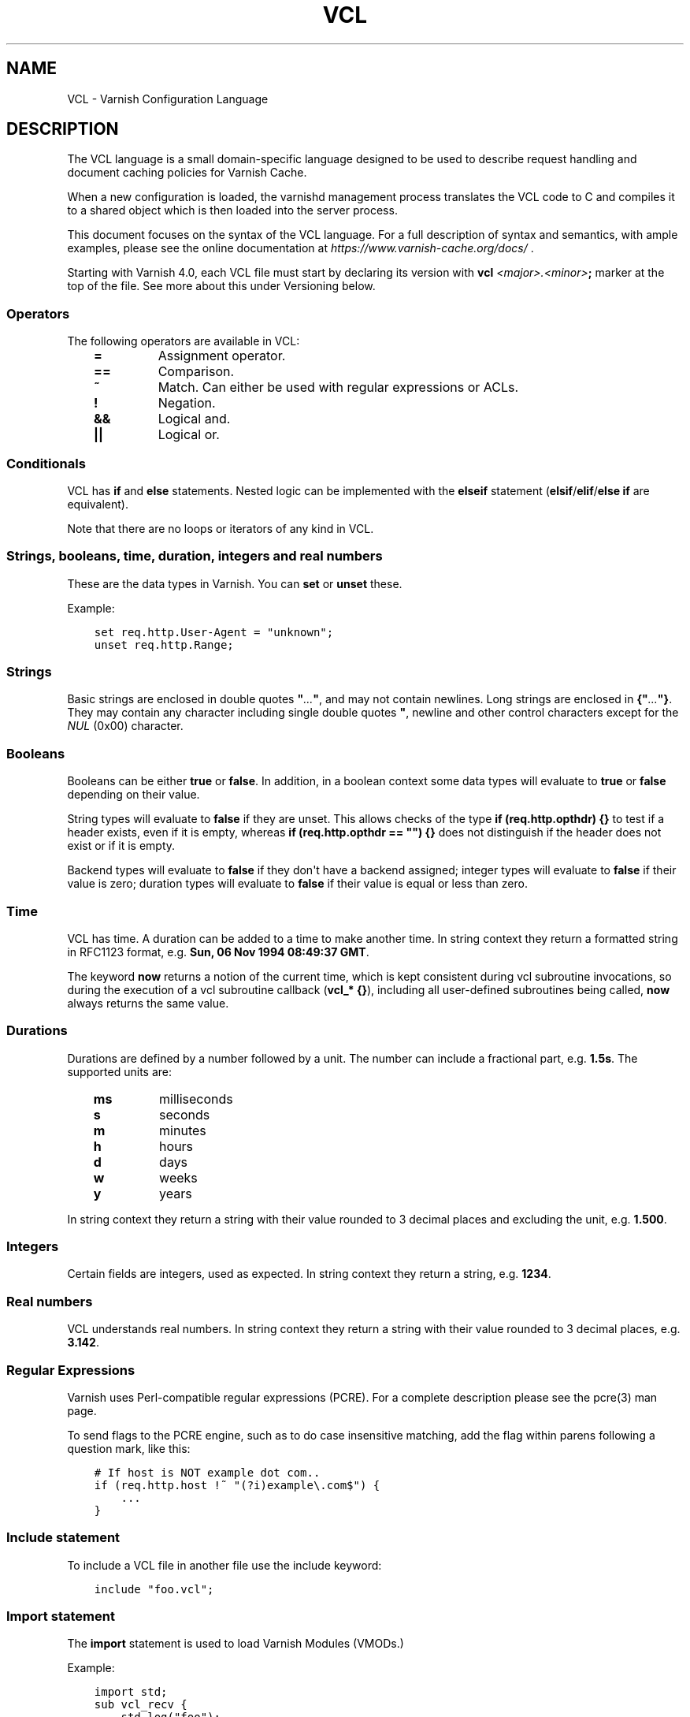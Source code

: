 .\" Man page generated from reStructuredText.
.
.TH VCL 7 "" "" ""
.SH NAME
VCL \- Varnish Configuration Language
.
.nr rst2man-indent-level 0
.
.de1 rstReportMargin
\\$1 \\n[an-margin]
level \\n[rst2man-indent-level]
level margin: \\n[rst2man-indent\\n[rst2man-indent-level]]
-
\\n[rst2man-indent0]
\\n[rst2man-indent1]
\\n[rst2man-indent2]
..
.de1 INDENT
.\" .rstReportMargin pre:
. RS \\$1
. nr rst2man-indent\\n[rst2man-indent-level] \\n[an-margin]
. nr rst2man-indent-level +1
.\" .rstReportMargin post:
..
.de UNINDENT
. RE
.\" indent \\n[an-margin]
.\" old: \\n[rst2man-indent\\n[rst2man-indent-level]]
.nr rst2man-indent-level -1
.\" new: \\n[rst2man-indent\\n[rst2man-indent-level]]
.in \\n[rst2man-indent\\n[rst2man-indent-level]]u
..
.SH DESCRIPTION
.sp
The VCL language is a small domain\-specific language designed to be
used to describe request handling and document caching policies for
Varnish Cache.
.sp
When a new configuration is loaded, the varnishd management process
translates the VCL code to C and compiles it to a shared object which
is then loaded into the server process.
.sp
This document focuses on the syntax of the VCL language. For a full
description of syntax and semantics, with ample examples, please see
the online documentation at \fI\%https://www.varnish\-cache.org/docs/\fP .
.sp
Starting with Varnish 4.0, each VCL file must start by declaring its
version with \fBvcl\fP \fI<major>.<minor>\fP\fB;\fP marker at the top of
the file.  See more about this under Versioning below.
.SS Operators
.sp
The following operators are available in VCL:
.INDENT 0.0
.INDENT 3.5
.INDENT 0.0
.TP
.B \fB=\fP
Assignment operator.
.TP
.B \fB==\fP
Comparison.
.TP
.B \fB~\fP
Match. Can either be used with regular expressions or ACLs.
.TP
.B \fB!\fP
Negation.
.TP
.B \fB&&\fP
Logical and.
.TP
.B \fB||\fP
Logical or.
.UNINDENT
.UNINDENT
.UNINDENT
.SS Conditionals
.sp
VCL has \fBif\fP and \fBelse\fP statements. Nested logic can be
implemented with the \fBelseif\fP statement (\fBelsif\fP/\fBelif\fP/\fBelse if\fP are equivalent).
.sp
Note that there are no loops or iterators of any kind in VCL.
.SS Strings, booleans, time, duration, integers and real numbers
.sp
These are the data types in Varnish. You can \fBset\fP or \fBunset\fP these.
.sp
Example:
.INDENT 0.0
.INDENT 3.5
.sp
.nf
.ft C
set req.http.User\-Agent = "unknown";
unset req.http.Range;
.ft P
.fi
.UNINDENT
.UNINDENT
.SS Strings
.sp
Basic strings are enclosed in double quotes \fB"\fP\fI\&...\fP\fB"\fP, and
may not contain newlines. Long strings are enclosed in
\fB{"\fP\fI\&...\fP\fB"}\fP\&. They may contain any character including single
double quotes \fB"\fP, newline and other control characters except for the
\fINUL\fP (0x00) character.
.SS Booleans
.sp
Booleans can be either \fBtrue\fP or \fBfalse\fP\&.  In addition, in a boolean
context some data types will evaluate to \fBtrue\fP or \fBfalse\fP depending on
their value.
.sp
String types will evaluate to \fBfalse\fP if they are unset.  This allows
checks of the type \fBif (req.http.opthdr) {}\fP to test if a header
exists, even if it is empty, whereas \fBif (req.http.opthdr == "") {}\fP
does not distinguish if the header does not exist or if it is empty.
.sp
Backend types
will evaluate to \fBfalse\fP if they don\(aqt have a backend assigned; integer
types will evaluate to \fBfalse\fP if their value is zero; duration types
will evaluate to \fBfalse\fP if their value is equal or less than zero.
.SS Time
.sp
VCL has time. A duration can be added to a time to make another time.
In string context they return a formatted string in RFC1123 format,
e.g. \fBSun, 06 Nov 1994 08:49:37 GMT\fP\&.
.sp
The keyword \fBnow\fP returns a notion of the current time, which is
kept consistent during vcl subroutine invocations, so during the
execution of a vcl subroutine callback (\fBvcl_* {}\fP), including all
user\-defined subroutines being called, \fBnow\fP always returns the
same value.
.SS Durations
.sp
Durations are defined by a number followed by a unit. The number can
include a fractional part, e.g. \fB1.5s\fP\&. The supported units are:
.INDENT 0.0
.INDENT 3.5
.INDENT 0.0
.TP
.B \fBms\fP
milliseconds
.TP
.B \fBs\fP
seconds
.TP
.B \fBm\fP
minutes
.TP
.B \fBh\fP
hours
.TP
.B \fBd\fP
days
.TP
.B \fBw\fP
weeks
.TP
.B \fBy\fP
years
.UNINDENT
.UNINDENT
.UNINDENT
.sp
In string context they return a string with their value rounded to
3 decimal places and excluding the unit, e.g.  \fB1.500\fP\&.
.SS Integers
.sp
Certain fields are integers, used as expected. In string context they
return a string, e.g. \fB1234\fP\&.
.SS Real numbers
.sp
VCL understands real numbers. In string context they return a string
with their value rounded to 3 decimal places, e.g. \fB3.142\fP\&.
.SS Regular Expressions
.sp
Varnish uses Perl\-compatible regular expressions (PCRE). For a
complete description please see the pcre(3) man page.
.sp
To send flags to the PCRE engine, such as to do case insensitive matching, add
the flag within parens following a question mark, like this:
.INDENT 0.0
.INDENT 3.5
.sp
.nf
.ft C
# If host is NOT example dot com..
if (req.http.host !~ "(?i)example\e.com$") {
    ...
}
.ft P
.fi
.UNINDENT
.UNINDENT
.SS Include statement
.sp
To include a VCL file in another file use the include keyword:
.INDENT 0.0
.INDENT 3.5
.sp
.nf
.ft C
include "foo.vcl";
.ft P
.fi
.UNINDENT
.UNINDENT
.SS Import statement
.sp
The \fBimport\fP statement is used to load Varnish Modules (VMODs.)
.sp
Example:
.INDENT 0.0
.INDENT 3.5
.sp
.nf
.ft C
import std;
sub vcl_recv {
    std.log("foo");
}
.ft P
.fi
.UNINDENT
.UNINDENT
.SS Comments
.sp
Single lines of VCL can be commented out using \fB//\fP or
\fB#\fP\&. Multi\-line blocks can be commented out with
\fB/*\fP\fIblock\fP\fB*/\fP\&.
.sp
Example:
.INDENT 0.0
.INDENT 3.5
.sp
.nf
.ft C
sub vcl_recv {
    // Single line of out\-commented VCL.
    # Another way of commenting out a single line.
    /*
        Multi\-line block of commented\-out VCL.
    */
}
.ft P
.fi
.UNINDENT
.UNINDENT
.SS Backend definition
.sp
A backend declaration creates and initialises a named backend object. A
declaration start with the keyword \fBbackend\fP followed by the name of the
backend. The actual declaration is in curly brackets, in a key/value fashion.:
.INDENT 0.0
.INDENT 3.5
.sp
.nf
.ft C
backend name {
    .attribute = "value";
}
.ft P
.fi
.UNINDENT
.UNINDENT
.sp
One of the attributes \fB\&.host\fP or \fB\&.path\fP is mandatory (but not
both). The attributes will inherit their defaults from the global
parameters. The following attributes are available:
.INDENT 0.0
.INDENT 3.5
.INDENT 0.0
.TP
.B \fB\&.host\fP
The host to be used. IP address or a hostname that resolves to a
single IP address. This attribute is mandatory, unless \fB\&.path\fP
is declared.
.UNINDENT
.sp
\fB\&.path\fP     (\fBVCL >= 4.1\fP)
.INDENT 0.0
.INDENT 3.5
The absolute path of a Unix domain socket at which a backend is
listening. If the file at that path does not exist or is not
accessible to Varnish at VCL load time, then the VCL compiler
issues a warning, but does not fail. This makes it possible to
start the UDS\-listening peer, or set the socket file\(aqs
permissions, after starting Varnish or loading VCL with a UDS
backend.  But the socket file must exist and have necessary
permissions before the first connection is attempted, otherwise
fetches will fail. If the file does exist and is accessible, then
it must be a socket; otherwise the VCL load fails. One of
\fB\&.path\fP or \fB\&.host\fP must be declared (but not both). \fB\&.path\fP
may only be used in VCL since version 4.1.
.UNINDENT
.UNINDENT
.INDENT 0.0
.TP
.B \fB\&.port\fP
The port on the backend that Varnish should connect to. Ignored if
a Unix domain socket is declared in \fB\&.path\fP\&.
.TP
.B \fB\&.host_header\fP
A host header to add to probes and regular backend requests if they have no
such header.
.TP
.B \fB\&.connect_timeout\fP
Timeout for connections.
.sp
Default: \fBconnect_timeout\fP parameter, see \fIvarnishd(1)\fP
.TP
.B \fB\&.first_byte_timeout\fP
Timeout for first byte.
.sp
Default: \fBfirst_byte_timeout\fP parameter, see \fIvarnishd(1)\fP
.TP
.B \fB\&.between_bytes_timeout\fP
Timeout between bytes.
.sp
Default: \fBbetween_bytes_timeout\fP parameter, see \fIvarnishd(1)\fP
.TP
.B \fB\&.probe\fP
Attach a probe to the backend. See \fI\%Probes\fP
.TP
.B \fB\&.proxy_header\fP
The PROXY protocol version Varnish should use when connecting to
this backend. Allowed values are \fB1\fP and \fB2\fP\&.
.sp
\fINotice\fP this setting will lead to backend connections being used
for a single request only (subject to future improvements). Thus,
extra care should be taken to avoid running into failing backend
connections with EADDRNOTAVAIL due to no local ports being
available. Possible options are:
.INDENT 7.0
.IP \(bu 2
Use additional backend connections to extra IP addresses or TCP
ports
.IP \(bu 2
Increase the number of available ports (Linux sysctl
\fBnet.ipv4.ip_local_port_range\fP)
.IP \(bu 2
Reuse backend connection ports early (Linux sysctl
\fBnet.ipv4.tcp_tw_reuse\fP)
.UNINDENT
.TP
.B \fB\&.max_connections\fP
Maximum number of open connections towards this backend. If
Varnish reaches the maximum Varnish it will start failing
connections.
.UNINDENT
.UNINDENT
.UNINDENT
.sp
Backends can be used with \fIdirectors\fP\&. Please see the
\fIvmod_directors(3)\fP man page for more information.
.SS Probes
.sp
Probes will query the backend for status on a regular basis and mark
the backend as down it they fail. A probe is defined as this:
.INDENT 0.0
.INDENT 3.5
.sp
.nf
.ft C
probe name {
    .attribute = "value";
}
.ft P
.fi
.UNINDENT
.UNINDENT
.sp
The probe named \fBdefault\fP is special and will be used for all backends
which do not explicitly reference a probe.
.sp
There are no mandatory options. These are the options you can set:
.INDENT 0.0
.INDENT 3.5
.INDENT 0.0
.TP
.B \fB\&.url\fP
The URL to query. Defaults to \fB/\fP\&.
Mutually exclusive with \fB\&.request\fP
.TP
.B \fB\&.request\fP
Specify a full HTTP request using multiple strings. \fB\&.request\fP will
have \fB\er\en\fP automatically inserted after every string.
Mutually exclusive with \fB\&.url\fP\&.
.sp
\fINote\fP that probes require the backend to complete sending the
response and close the connection within the specified timeout, so
\fB\&.request\fP will, for \fBHTTP/1.1\fP, most likely need to contain a
\fB"Connection: close"\fP string.
.TP
.B \fB\&.expected_response\fP
The expected HTTP response code. Defaults to \fB200\fP\&.
.TP
.B \fB\&.timeout\fP
The timeout for the probe. Default is \fB2s\fP\&.
.TP
.B \fB\&.interval\fP
How often the probe is run. Default is \fB5s\fP\&.
.TP
.B \fB\&.initial\fP
How many of the polls in \fB\&.window\fP are considered good when Varnish
starts. Defaults to the value of \fB\&.threshold\fP \- 1. In this case, the
backend starts as sick and requires one single poll to be
considered healthy.
.TP
.B \fB\&.window\fP
How many of the latest polls we examine to determine backend health.
Defaults to \fB8\fP\&.
.TP
.B \fB\&.threshold\fP
How many of the polls in \fB\&.window\fP must have succeeded to
consider the backend to be healthy.
Defaults to \fB3\fP\&.
.UNINDENT
.UNINDENT
.UNINDENT
.SS Access Control List (ACL)
.sp
An Access Control List (ACL) declaration creates and initialises a named access
control list which can later be used to match client addresses:
.INDENT 0.0
.INDENT 3.5
.sp
.nf
.ft C
acl localnetwork {
    "localhost";    # myself
    "192.0.2.0"/24; # and everyone on the local network
    ! "192.0.2.23"; # except for the dial\-in router
}
.ft P
.fi
.UNINDENT
.UNINDENT
.sp
If an ACL entry specifies a host name which Varnish is unable to
resolve, it will match any address it is compared to. Consequently,
if it is preceded by a negation mark, it will reject any address it is
compared to, which may not be what you intended. If the entry is
enclosed in parentheses, however, it will simply be ignored.
.sp
To match an IP address against an ACL, simply use the match operator:
.INDENT 0.0
.INDENT 3.5
.sp
.nf
.ft C
if (client.ip ~ localnetwork) {
    return (pipe);
}
.ft P
.fi
.UNINDENT
.UNINDENT
.SS VCL objects
.sp
A VCL object can be instantiated with the \fBnew\fP keyword:
.INDENT 0.0
.INDENT 3.5
.sp
.nf
.ft C
sub vcl_init {
    new b = directors.round_robin()
    b.add_backend(node1);
}
.ft P
.fi
.UNINDENT
.UNINDENT
.sp
This is only available in \fBvcl_init\fP\&.
.SS Subroutines
.sp
A subroutine is used to group code for legibility or reusability:
.INDENT 0.0
.INDENT 3.5
.sp
.nf
.ft C
sub pipe_if_local {
    if (client.ip ~ localnetwork) {
        return (pipe);
    }
}
.ft P
.fi
.UNINDENT
.UNINDENT
.sp
Subroutines in VCL do not take arguments, nor do they return
values. The built in subroutines all have names beginning with \fBvcl_\fP,
which is reserved.
.sp
To call a subroutine, use the \fBcall\fP keyword followed by the
subroutine\(aqs name:
.INDENT 0.0
.INDENT 3.5
.sp
.nf
.ft C
sub vcl_recv {
    call pipe_if_local;
}
.ft P
.fi
.UNINDENT
.UNINDENT
.SS Return statements
.sp
The ongoing \fBvcl_*\fP subroutine execution ends when a
\fBreturn(\fP\fI<action>\fP\fB)\fP statement is made.
.sp
The \fI<action>\fP specifies how execution should proceed. The context
defines which actions are available.
.SS Multiple subroutines
.sp
If multiple subroutines with the name of one of the built\-in ones are defined,
they are concatenated in the order in which they appear in the source.
.sp
The built\-in VCL distributed with Varnish will be implicitly concatenated
when the VCL is compiled.
.SS VCL Variables
.sp
Variables provide read, write and delete access to almost all aspects
of the work at hand.
.sp
Reading a variable is done simply by using its name in VCL:
.INDENT 0.0
.INDENT 3.5
.sp
.nf
.ft C
if (client.ip ~ bad_guys) {
    return (synth(400));
}
.ft P
.fi
.UNINDENT
.UNINDENT
.sp
Writing a variable, where this is possible, is done with a \fIset\fP
statement:
.INDENT 0.0
.INDENT 3.5
.sp
.nf
.ft C
set resp.http.never = "Let You Down";
.ft P
.fi
.UNINDENT
.UNINDENT
.sp
Similarly, deleting a variable, for the few variables where this is
possible, is done with a \fIunset\fP statement:
.INDENT 0.0
.INDENT 3.5
.sp
.nf
.ft C
unset req.http.cookie;
.ft P
.fi
.UNINDENT
.UNINDENT
.sp
Which operations are possible on each variable is described below,
often with the shorthand "backend" which covers the \fIvcl_backend_*\fP
methods and "client" which covers the rest, except \fIvcl_init\fP and
\fIvcl_fini\fP\&.
.sp
When setting a variable, the right hand side of the equal sign
must have the variables type, you cannot assign a STRING to
a variable of type NUMBER, even if the string is \fI"42"\fP\&.
(Explicit conversion functions can be found in
\fIvmod_std(3)\fP).
.SS local, server, remote and client
.sp
These variables describe the network connection between the
client and varnishd.
.sp
Without PROXY protocol:
.INDENT 0.0
.INDENT 3.5
.sp
.nf
.ft C
     client    server
     remote    local
       v          v
CLIENT \-\-\-\-\-\-\-\-\-\-\-\- VARNISHD
.ft P
.fi
.UNINDENT
.UNINDENT
.sp
With PROXY protocol:
.INDENT 0.0
.INDENT 3.5
.sp
.nf
.ft C
     client    server   remote     local
       v          v       v          v
CLIENT \-\-\-\-\-\-\-\-\-\-\-\- PROXY \-\-\-\-\-\-\-\-\-\-\-\- VARNISHD
.ft P
.fi
.UNINDENT
.UNINDENT
.sp
local.ip
.INDENT 0.0
.INDENT 3.5
Type: IP
.sp
Readable from: client, backend
.sp
The IP address (and port number) of the local end of the
TCP connection, for instance \fI192.168.1.1:81\fP
.sp
If the connection is a UNIX domain socket, the value
will be \fI0.0.0.0:0\fP
.UNINDENT
.UNINDENT
.sp
local.endpoint  \fBVCL >= 4.1\fP
.INDENT 0.0
.INDENT 3.5
Type: STRING
.sp
Readable from: client, backend
.sp
The address of the \(aq\-a\(aq socket the session was accepted on.
.sp
If the argument was \fI\-a foo=:81\fP this would be ":81"
.UNINDENT
.UNINDENT
.sp
local.socket    \fBVCL >= 4.1\fP
.INDENT 0.0
.INDENT 3.5
Type: STRING
.sp
Readable from: client, backend
.sp
The name of the \(aq\-a\(aq socket the session was accepted on.
.sp
If the argument was \fI\-a foo=:81\fP this would be "foo".
.sp
Note that all \(aq\-a\(aq gets a default name on the form \fIa%d\fP
if no name is provided.
.UNINDENT
.UNINDENT
.sp
remote.ip
.INDENT 0.0
.INDENT 3.5
Type: IP
.sp
Readable from: client, backend
.sp
The IP address of the other end of the TCP connection.
This can either be the clients IP, or the outgoing IP
of a proxy server.
.sp
If the connection is a UNIX domain socket, the value
will be \fI0.0.0.0:0\fP
.UNINDENT
.UNINDENT
.sp
client.ip
.INDENT 0.0
.INDENT 3.5
Type: IP
.sp
Readable from: client, backend
.sp
The client\(aqs IP address, either the same as \fIlocal.ip\fP
or what the PROXY protocol told us.
.UNINDENT
.UNINDENT
.sp
client.identity
.INDENT 0.0
.INDENT 3.5
Type: STRING
.sp
Readable from: client
.sp
Writable from: client
.sp
Identification of the client, used to load balance
in the client director.  Defaults to \fIclient.ip\fP
.sp
This variable can be overwritten with more precise
information, for instance extracted from a \fICookie:\fP
header.
.UNINDENT
.UNINDENT
.sp
server.ip
.INDENT 0.0
.INDENT 3.5
Type: IP
.sp
Readable from: client, backend
.sp
The IP address of the socket on which the client
connection was received, either the same as \fIserver.ip\fP
or what the PROXY protocol told us.
.UNINDENT
.UNINDENT
.sp
server.hostname
.INDENT 0.0
.INDENT 3.5
Type: STRING
.sp
Readable from: all
.sp
The host name of the server, as returned by the
\fIgethostname(3)\fP system function.
.UNINDENT
.UNINDENT
.sp
server.identity
.INDENT 0.0
.INDENT 3.5
Type: STRING
.sp
Readable from: all
.sp
The identity of the server, as set by the \fI\-i\fP parameter.
.sp
If an \fI\-i\fP parameter is not passed to varnishd, the return
value from \fIgethostname(3)\fP system function will be used.
.UNINDENT
.UNINDENT
.SS req and req_top
.sp
These variables describe the present request, and when ESI:include
requests are being processed, req_top points to the request received
from the client.
.sp
req
.INDENT 0.0
.INDENT 3.5
Type: HTTP
.sp
Readable from: client
.sp
The entire request HTTP data structure.
Mostly useful for passing to VMODs.
.UNINDENT
.UNINDENT
.sp
req.method
.INDENT 0.0
.INDENT 3.5
Type: STRING
.sp
Readable from: client
.sp
Writable from: client
.sp
The request method (e.g. "GET", "HEAD", ...)
.UNINDENT
.UNINDENT
.sp
req.hash
.INDENT 0.0
.INDENT 3.5
Type: BLOB
.sp
Readable from: vcl_hit, vcl_miss, vcl_pass, vcl_purge, vcl_deliver
.sp
The hash key of this request.
Mostly useful for passing to VMODs, but can also be useful
for debugging hit/miss status.
.UNINDENT
.UNINDENT
.sp
req.url
.INDENT 0.0
.INDENT 3.5
Type: STRING
.sp
Readable from: client
.sp
Writable from: client
.sp
The requested URL, for instance "/robots.txt".
.UNINDENT
.UNINDENT
.sp
req.proto       \fBVCL <= 4.0\fP
.INDENT 0.0
.INDENT 3.5
Type: STRING
.sp
Readable from: client
.sp
Writable from: client
.sp
The HTTP protocol version used by the client, usually "HTTP/1.1"
or "HTTP/2.0".
.UNINDENT
.UNINDENT
.sp
req.proto       \fBVCL >= 4.1\fP
.INDENT 0.0
.INDENT 3.5
Type: STRING
.sp
Readable from: client
.sp
The HTTP protocol version used by the client, usually "HTTP/1.1"
or "HTTP/2.0".
.UNINDENT
.UNINDENT
.sp
req.http.*
.INDENT 0.0
.INDENT 3.5
Type: HEADER
.sp
Readable from: client
.sp
Writable from: client
.sp
Unsetable from: client
.sp
The headers of request, things like \fIreq.http.date\fP\&.
.sp
The RFCs allow multiple headers with the same name, and both
\fIset\fP and \fIunset\fP will remove \fIall\fP headers with the name given.
.UNINDENT
.UNINDENT
.sp
req.restarts
.INDENT 0.0
.INDENT 3.5
Type: INT
.sp
Readable from: client
.sp
A count of how many times this request has been restarted.
.UNINDENT
.UNINDENT
.sp
req.storage
.INDENT 0.0
.INDENT 3.5
Type: STEVEDORE
.sp
Readable from: client
.sp
Writable from: client
.sp
The storage backend to use to save this request body.
.UNINDENT
.UNINDENT
.sp
req.esi_level
.INDENT 0.0
.INDENT 3.5
Type: INT
.sp
Readable from: client
.sp
A count of how many levels of ESI requests we\(aqre currently at.
.UNINDENT
.UNINDENT
.sp
req.ttl
.INDENT 0.0
.INDENT 3.5
Type: DURATION
.sp
Readable from: client
.sp
Writable from: client
.sp
Upper limit on the object age for cache lookups to return hit.
.UNINDENT
.UNINDENT
.sp
req.grace
.INDENT 0.0
.INDENT 3.5
Type: DURATION
.sp
Readable from: client
.sp
Writable from: client
.sp
Upper limit on the object grace.
.sp
During lookup the minimum of req.grace and the object\(aqs stored
grace value will be used as the object\(aqs grace.
.UNINDENT
.UNINDENT
.sp
req.xid
.INDENT 0.0
.INDENT 3.5
Type: STRING
.sp
Readable from: client
.sp
Unique ID of this request.
.UNINDENT
.UNINDENT
.sp
req.esi \fBVCL <= 4.0\fP
.INDENT 0.0
.INDENT 3.5
Type: BOOL
.sp
Readable from: client
.sp
Writable from: client
.sp
Set to \fIfalse\fP to disable ESI processing
regardless of any value in beresp.do_esi. Defaults
to \fItrue\fP\&. This variable is replaced by \fIresp.do_esi\fP
in VCL 4.1.
.UNINDENT
.UNINDENT
.sp
req.can_gzip
.INDENT 0.0
.INDENT 3.5
Type: BOOL
.sp
Readable from: client
.sp
True if the client provided \fIgzip\fP or \fIx\-gzip\fP in the
\fIAccept\-Encoding\fP header.
.UNINDENT
.UNINDENT
.sp
req.backend_hint
.INDENT 0.0
.INDENT 3.5
Type: BACKEND
.sp
Readable from: client
.sp
Writable from: client
.sp
Set bereq.backend to this if we attempt to fetch.
When set to a director, reading this variable returns
an actual backend if the director has resolved immediately,
or the director otherwise.
When used in string context, returns the name of the director
or backend, respectively.
.UNINDENT
.UNINDENT
.sp
req.hash_ignore_busy
.INDENT 0.0
.INDENT 3.5
Type: BOOL
.sp
Readable from: client
.sp
Writable from: client
.sp
Default: \fIfalse\fP
.sp
Ignore any busy object during cache lookup.
.sp
You only want to do this when you have two server looking
up content sideways from each other to avoid deadlocks.
.UNINDENT
.UNINDENT
.sp
req.hash_always_miss
.INDENT 0.0
.INDENT 3.5
Type: BOOL
.sp
Readable from: client
.sp
Writable from: client
.sp
Default: \fIfalse\fP
.sp
Force a cache miss for this request, even if perfectly
good matching objects are in the cache.
.sp
This is useful to force\-update the cache without invalidating
existing entries in case the fetch fails.
.UNINDENT
.UNINDENT
.sp
req.is_hitmiss
.INDENT 0.0
.INDENT 3.5
Type: BOOL
.sp
Readable from: client
.sp
If this request resulted in a hitmiss
.UNINDENT
.UNINDENT
.sp
req.is_hitpass
.INDENT 0.0
.INDENT 3.5
Type: BOOL
.sp
Readable from: client
.sp
If this request resulted in a hitpass
.UNINDENT
.UNINDENT
.sp
req_top.method
.INDENT 0.0
.INDENT 3.5
Type: STRING
.sp
Readable from: client
.sp
The request method of the top\-level request in a tree
of ESI requests. (e.g. "GET", "HEAD").
Identical to req.method in non\-ESI requests.
.UNINDENT
.UNINDENT
.sp
req_top.url
.INDENT 0.0
.INDENT 3.5
Type: STRING
.sp
Readable from: client
.sp
The requested URL of the top\-level request in a tree
of ESI requests.
Identical to req.url in non\-ESI requests.
.UNINDENT
.UNINDENT
.sp
req_top.http.*
.INDENT 0.0
.INDENT 3.5
Type: HEADER
.sp
Readable from: client
.sp
HTTP headers of the top\-level request in a tree of ESI requests.
Identical to req.http. in non\-ESI requests.
.UNINDENT
.UNINDENT
.sp
req_top.proto
.INDENT 0.0
.INDENT 3.5
Type: STRING
.sp
Readable from: client
.sp
HTTP protocol version of the top\-level request in a tree of
ESI requests.
Identical to req.proto in non\-ESI requests.
.UNINDENT
.UNINDENT
.SS bereq
.sp
This is the request we send to the backend, it is built from the
clients \fIreq.*\fP fields by filtering out "per\-hop" fields which
should not be passed along (\fIConnection:\fP, \fIRange:\fP and similar).
.sp
Slightly more fields are allowed through for \fIpass\fP fetches
than for \fImiss\fP fetches, for instance \fIRange\fP\&.
.sp
bereq
.INDENT 0.0
.INDENT 3.5
Type: HTTP
.sp
Readable from: backend
.sp
The entire backend request HTTP data structure.
Mostly useful as argument to VMODs.
.UNINDENT
.UNINDENT
.sp
bereq.xid
.INDENT 0.0
.INDENT 3.5
Type: STRING
.sp
Readable from: backend
.sp
Unique ID of this request.
.UNINDENT
.UNINDENT
.sp
bereq.retries
.INDENT 0.0
.INDENT 3.5
Type: INT
.sp
Readable from: backend
.sp
A count of how many times this request has been retried.
.UNINDENT
.UNINDENT
.sp
bereq.backend
.INDENT 0.0
.INDENT 3.5
Type: BACKEND
.sp
Readable from: vcl_pipe, backend
.sp
Writable from: vcl_pipe, backend
.sp
This is the backend or director we attempt to fetch from.
When set to a director, reading this variable returns
an actual backend if the director has resolved immediately,
or the director otherwise.
When used in string context, returns the name of the director
or backend, respectively.
.UNINDENT
.UNINDENT
.sp
bereq.body
.INDENT 0.0
.INDENT 3.5
Type: BODY
.sp
Unsetable from: vcl_backend_fetch
.sp
The request body.
.sp
Unset will also remove \fIbereq.http.Content\-Length\fP\&.
.UNINDENT
.UNINDENT
.sp
bereq.hash
.INDENT 0.0
.INDENT 3.5
Type: BLOB
.sp
Readable from: vcl_pipe, backend
.sp
The hash key of this request, a copy of \fIreq.hash\fP\&.
.UNINDENT
.UNINDENT
.sp
bereq.method
.INDENT 0.0
.INDENT 3.5
Type: STRING
.sp
Readable from: vcl_pipe, backend
.sp
Writable from: vcl_pipe, backend
.sp
The request type (e.g. "GET", "HEAD").
.sp
Regular (non\-pipe, non\-pass) fetches are always "GET"
.UNINDENT
.UNINDENT
.sp
bereq.url
.INDENT 0.0
.INDENT 3.5
Type: STRING
.sp
Readable from: vcl_pipe, backend
.sp
Writable from: vcl_pipe, backend
.sp
The requested URL, copied from \fIreq.url\fP
.UNINDENT
.UNINDENT
.sp
bereq.proto     \fBVCL <= 4.0\fP
.INDENT 0.0
.INDENT 3.5
Type: STRING
.sp
Readable from: vcl_pipe, backend
.sp
Writable from: vcl_pipe, backend
.sp
The HTTP protocol version, "HTTP/1.1" unless a pass or pipe
request has "HTTP/1.0" in \fIreq.proto\fP
.UNINDENT
.UNINDENT
.sp
bereq.proto     \fBVCL >= 4.1\fP
.INDENT 0.0
.INDENT 3.5
Type: STRING
.sp
Readable from: vcl_pipe, backend
.sp
The HTTP protocol version, "HTTP/1.1" unless a pass or pipe
request has "HTTP/1.0" in \fIreq.proto\fP
.UNINDENT
.UNINDENT
.sp
bereq.http.*
.INDENT 0.0
.INDENT 3.5
Type: HEADER
.sp
Readable from: vcl_pipe, backend
.sp
Writable from: vcl_pipe, backend
.sp
Unsetable from: vcl_pipe, backend
.sp
The headers to be sent to the backend.
.UNINDENT
.UNINDENT
.sp
bereq.uncacheable
.INDENT 0.0
.INDENT 3.5
Type: BOOL
.sp
Readable from: backend
.sp
Indicates whether this request is uncacheable due to a
\fIpass\fP in the client side or a hit on an hit\-for\-pass object.
.UNINDENT
.UNINDENT
.sp
bereq.connect_timeout
.INDENT 0.0
.INDENT 3.5
Type: DURATION
.sp
Readable from: vcl_pipe, backend
.sp
Writable from: vcl_pipe, backend
.sp
Default: \fB\&.connect_timeout\fP attribute from the
\fIbackend_definition\fP, which defaults to the
\fBconnect_timeout\fP parameter, see \fIvarnishd(1)\fP
.sp
The time in seconds to wait for a backend connection to be
established.
.UNINDENT
.UNINDENT
.sp
bereq.first_byte_timeout
.INDENT 0.0
.INDENT 3.5
Type: DURATION
.sp
Readable from: backend
.sp
Writable from: backend
.sp
Default: \fB\&.first_byte_timeout\fP attribute from the
\fIbackend_definition\fP, which defaults to the
\fBfirst_byte_timeout\fP parameter, see \fIvarnishd(1)\fP
.sp
The time in seconds to wait getting the first byte back
from the backend.  Not available in pipe mode.
.UNINDENT
.UNINDENT
.sp
bereq.between_bytes_timeout
.INDENT 0.0
.INDENT 3.5
Type: DURATION
.sp
Readable from: backend
.sp
Writable from: backend
.sp
Default: \fB\&.between_bytes_timeout\fP attribute from the
\fIbackend_definition\fP, which defaults to the
\fBbetween_bytes_timeout\fP parameter, see \fIvarnishd(1)\fP
.sp
The time in seconds to wait between each received byte from the
backend.  Not available in pipe mode.
.UNINDENT
.UNINDENT
.sp
bereq.is_bgfetch
.INDENT 0.0
.INDENT 3.5
Type: BOOL
.sp
Readable from: backend
.sp
True for fetches where the client got a hit on an object in
grace, and this fetch was kicked of in the background to get
a fresh copy.
.UNINDENT
.UNINDENT
.SS beresp
.sp
The response received from the backend, one cache misses, the
store object is built from \fIberesp\fP\&.
.sp
beresp
.INDENT 0.0
.INDENT 3.5
Type: HTTP
.sp
Readable from: vcl_backend_response, vcl_backend_error
.sp
The entire backend response HTTP data structure, useful as
argument to VMOD functions.
.UNINDENT
.UNINDENT
.sp
beresp.body
.INDENT 0.0
.INDENT 3.5
Type: BODY
.sp
Writable from: vcl_backend_error
.sp
For producing a synthetic body.
.UNINDENT
.UNINDENT
.sp
beresp.proto    \fBVCL <= 4.0\fP
.INDENT 0.0
.INDENT 3.5
Type: STRING
.sp
Readable from: vcl_backend_response, vcl_backend_error
.sp
Writable from: vcl_backend_response, vcl_backend_error
.sp
The HTTP protocol version the backend replied with.
.UNINDENT
.UNINDENT
.sp
beresp.proto    \fBVCL >= 4.1\fP
.INDENT 0.0
.INDENT 3.5
Type: STRING
.sp
Readable from: vcl_backend_response, vcl_backend_error
.sp
The HTTP protocol version the backend replied with.
.UNINDENT
.UNINDENT
.sp
beresp.status
.INDENT 0.0
.INDENT 3.5
Type: INT
.sp
Readable from: vcl_backend_response, vcl_backend_error
.sp
Writable from: vcl_backend_response, vcl_backend_error
.sp
The HTTP status code returned by the server.
.sp
Status codes on the form XXYZZ can be set where
XXYZZ is less than 65536 and Y is [1...9].
Only YZZ will be sent back to clients.
.sp
XX can be therefore be used to pass information
around inside VCL, for instance \fIreturn(synth(22404))\fP
from \fIvcl_recv{}\fP to \fIvcl_synth{}\fP
.UNINDENT
.UNINDENT
.sp
beresp.reason
.INDENT 0.0
.INDENT 3.5
Type: STRING
.sp
Readable from: vcl_backend_response, vcl_backend_error
.sp
Writable from: vcl_backend_response, vcl_backend_error
.sp
The HTTP status message returned by the server.
.UNINDENT
.UNINDENT
.sp
beresp.http.*
.INDENT 0.0
.INDENT 3.5
Type: HEADER
.sp
Readable from: vcl_backend_response, vcl_backend_error
.sp
Writable from: vcl_backend_response, vcl_backend_error
.sp
Unsetable from: vcl_backend_response, vcl_backend_error
.sp
The HTTP headers returned from the server.
.UNINDENT
.UNINDENT
.sp
beresp.do_esi
.INDENT 0.0
.INDENT 3.5
Type: BOOL
.sp
Readable from: vcl_backend_response, vcl_backend_error
.sp
Writable from: vcl_backend_response, vcl_backend_error
.sp
Default: false
.sp
Set it to true to parse the object for ESI directives.
Will only be honored if req.esi is true.
.UNINDENT
.UNINDENT
.sp
beresp.do_stream
.INDENT 0.0
.INDENT 3.5
Type: BOOL
.sp
Readable from: vcl_backend_response, vcl_backend_error
.sp
Writable from: vcl_backend_response, vcl_backend_error
.sp
Default: true
.sp
Deliver the object to the client while fetching the whole
object into varnish.
.sp
For uncacheable objects, storage for parts of the body which
have been sent to the client may get freed early, depending
on the storage engine used.
.sp
This variable has no effect if do_esi is true or when the
response body is empty.
.UNINDENT
.UNINDENT
.sp
beresp.do_gzip
.INDENT 0.0
.INDENT 3.5
Type: BOOL
.sp
Readable from: vcl_backend_response, vcl_backend_error
.sp
Writable from: vcl_backend_response, vcl_backend_error
.sp
Default: false
.sp
Set to \fItrue\fP to gzip the object while storing it.
.sp
If \fIhttp_gzip_support\fP is disabled, setting this variable
has no effect.
.UNINDENT
.UNINDENT
.sp
beresp.do_gunzip
.INDENT 0.0
.INDENT 3.5
Type: BOOL
.sp
Readable from: vcl_backend_response, vcl_backend_error
.sp
Writable from: vcl_backend_response, vcl_backend_error
.sp
Default: false
.sp
Set to \fItrue\fP to gunzip the object while storing it in the
cache.
.sp
If \fIhttp_gzip_support\fP is disabled, setting this variable
has no effect.
.UNINDENT
.UNINDENT
.sp
beresp.was_304
.INDENT 0.0
.INDENT 3.5
Type: BOOL
.sp
Readable from: vcl_backend_response, vcl_backend_error
.sp
When \fItrue\fP this indicates that we got a 304 response
to our conditional fetch from the backend and turned
that into \fIberesp.status = 200\fP
.UNINDENT
.UNINDENT
.sp
beresp.uncacheable
.INDENT 0.0
.INDENT 3.5
Type: BOOL
.sp
Readable from: vcl_backend_response, vcl_backend_error
.sp
Writable from: vcl_backend_response, vcl_backend_error
.sp
Inherited from bereq.uncacheable, see there.
.sp
Setting this variable makes the object uncacheable.
.sp
This may may produce a hit\-for\-miss object in the cache.
.sp
Clearing the variable has no effect and will log the warning
"Ignoring attempt to reset beresp.uncacheable".
.UNINDENT
.UNINDENT
.sp
beresp.ttl
.INDENT 0.0
.INDENT 3.5
Type: DURATION
.sp
Readable from: vcl_backend_response, vcl_backend_error
.sp
Writable from: vcl_backend_response, vcl_backend_error
.sp
The object\(aqs remaining time to live, in seconds.
.UNINDENT
.UNINDENT
.sp
beresp.age
.INDENT 0.0
.INDENT 3.5
Type: DURATION
.sp
Readable from: vcl_backend_response, vcl_backend_error
.sp
The age of the object.
.UNINDENT
.UNINDENT
.sp
beresp.grace
.INDENT 0.0
.INDENT 3.5
Type: DURATION
.sp
Readable from: vcl_backend_response, vcl_backend_error
.sp
Writable from: vcl_backend_response, vcl_backend_error
.sp
Set to a period to enable grace.
.UNINDENT
.UNINDENT
.sp
beresp.keep
.INDENT 0.0
.INDENT 3.5
Type: DURATION
.sp
Readable from: vcl_backend_response, vcl_backend_error
.sp
Writable from: vcl_backend_response, vcl_backend_error
.sp
Set to a period to enable conditional backend requests.
.sp
The keep time is cache lifetime in addition to the ttl.
.sp
Objects with ttl expired but with keep time left may be used
to issue conditional (If\-Modified\-Since / If\-None\-Match)
requests to the backend to refresh them.
.UNINDENT
.UNINDENT
.sp
beresp.backend
.INDENT 0.0
.INDENT 3.5
Type: BACKEND
.sp
Readable from: vcl_backend_response, vcl_backend_error
.sp
This is the backend we fetched from.  If bereq.backend
was set to a director, this will be the backend selected
by the director.
When used in string context, returns its name.
.UNINDENT
.UNINDENT
.sp
beresp.backend.name
.INDENT 0.0
.INDENT 3.5
Type: STRING
.sp
Readable from: vcl_backend_response, vcl_backend_error
.sp
Name of the backend this response was fetched from.
Same as beresp.backend.
.UNINDENT
.UNINDENT
.sp
beresp.backend.ip       \fBVCL <= 4.0\fP
.INDENT 0.0
.INDENT 3.5
Type: IP
.sp
Readable from: vcl_backend_response
.sp
IP of the backend this response was fetched from.
.UNINDENT
.UNINDENT
.sp
beresp.storage
.INDENT 0.0
.INDENT 3.5
Type: STEVEDORE
.sp
Readable from: vcl_backend_response, vcl_backend_error
.sp
Writable from: vcl_backend_response, vcl_backend_error
.sp
The storage backend to use to save this object.
.UNINDENT
.UNINDENT
.sp
beresp.storage_hint     \fBVCL <= 4.0\fP
.INDENT 0.0
.INDENT 3.5
Type: STRING
.sp
Readable from: vcl_backend_response, vcl_backend_error
.sp
Writable from: vcl_backend_response, vcl_backend_error
.sp
Deprecated since varnish 5.1 and discontinued since VCL
4.1 (varnish 6.0). Use beresp.storage instead.
.sp
Hint to Varnish that you want to save this object to a
particular storage backend.
.UNINDENT
.UNINDENT
.sp
beresp.filters
.INDENT 0.0
.INDENT 3.5
Type: STRING
.sp
Readable from: vcl_backend_response
.sp
Writable from: vcl_backend_response
.sp
List of Varnish Fetch Processor (VFP) filters the beresp.body
will be pulled through. The order left to right signifies
processing from backend to cache, iow the leftmost filter is
run first on the body as received from the backend after
decoding of any transfer encodings.
.sp
VFP Filters change the body before going into the cache and/or
being handed to the client side, where it may get processed
again by resp.filters.
.sp
The following VFP filters exist in varnish\-cache:
.INDENT 0.0
.IP \(bu 2
\fBgzip\fP: compress a body using gzip
.IP \(bu 2
\fBtestgunzip\fP: Test if a body is valid gzip and refuse it
otherwise
.IP \(bu 2
\fBgunzip\fP: Uncompress gzip content
.IP \(bu 2
\fBesi\fP: ESI\-process plain text content
.IP \(bu 2
\fBesi_gzip\fP: Save gzipped snippets for efficient
ESI\-processing
.sp
This filter enables stitching together ESI from individually
gzipped fragments, saving processing power for
re\-compression on the client side at the expense of some
compression efficiency.
.UNINDENT
.sp
Additional VFP filters are available from VMODs.
.sp
By default, beresp.filters is constructed as follows:
.INDENT 0.0
.IP \(bu 2
\fBgunzip\fP gets added for gzipped content if
\fBberesp.do_gunzip\fP or \fBberesp.do_esi\fP are true.
.IP \(bu 2
\fBesi_gzip\fP gets added if \fBberesp.do_esi\fP is true
together with \fBberesp.do_gzip\fP or content is already
compressed.
.IP \(bu 2
\fBesi\fP gets added if \fBberesp.do_esi\fP is true
.IP \(bu 2
\fBgzip\fP gets added for uncompressed content if
\fBberesp.do_gzip\fP is true
.IP \(bu 2
\fBtestgunzip\fP gets added for compressed content if
\fBberesp.do_gunzip\fP is false.
.UNINDENT
.UNINDENT
.UNINDENT
.SS obj
.sp
This is the object we found in cache.  It cannot be modified.
.sp
obj.proto
.INDENT 0.0
.INDENT 3.5
Type: STRING
.sp
Readable from: vcl_hit
.sp
The HTTP protocol version stored in the object.
.UNINDENT
.UNINDENT
.sp
obj.status
.INDENT 0.0
.INDENT 3.5
Type: INT
.sp
Readable from: vcl_hit
.sp
The HTTP status code stored in the object.
.UNINDENT
.UNINDENT
.sp
obj.reason
.INDENT 0.0
.INDENT 3.5
Type: STRING
.sp
Readable from: vcl_hit
.sp
The HTTP reason phrase stored in the object.
.UNINDENT
.UNINDENT
.sp
obj.hits
.INDENT 0.0
.INDENT 3.5
Type: INT
.sp
Readable from: vcl_hit, vcl_deliver
.sp
The count of cache\-hits on this object.
.sp
In \fIvcl_deliver\fP a value of 0 indicates a cache miss.
.UNINDENT
.UNINDENT
.sp
obj.http.*
.INDENT 0.0
.INDENT 3.5
Type: HEADER
.sp
Readable from: vcl_hit
.sp
The HTTP headers stored in the object.
.UNINDENT
.UNINDENT
.sp
obj.ttl
.INDENT 0.0
.INDENT 3.5
Type: DURATION
.sp
Readable from: vcl_hit, vcl_deliver
.sp
The object\(aqs remaining time to live, in seconds.
.UNINDENT
.UNINDENT
.sp
obj.age
.INDENT 0.0
.INDENT 3.5
Type: DURATION
.sp
Readable from: vcl_hit, vcl_deliver
.sp
The age of the object.
.UNINDENT
.UNINDENT
.sp
obj.grace
.INDENT 0.0
.INDENT 3.5
Type: DURATION
.sp
Readable from: vcl_hit, vcl_deliver
.sp
The object\(aqs grace period in seconds.
.UNINDENT
.UNINDENT
.sp
obj.keep
.INDENT 0.0
.INDENT 3.5
Type: DURATION
.sp
Readable from: vcl_hit, vcl_deliver
.sp
The object\(aqs keep period in seconds.
.UNINDENT
.UNINDENT
.sp
obj.uncacheable
.INDENT 0.0
.INDENT 3.5
Type: BOOL
.sp
Readable from: vcl_deliver
.sp
Whether the object is uncacheable (pass, hit\-for\-pass or
hit\-for\-miss).
.UNINDENT
.UNINDENT
.sp
obj.storage
.INDENT 0.0
.INDENT 3.5
Type: STEVEDORE
.sp
Readable from: vcl_hit, vcl_deliver
.sp
The storage backend where this object is stored.
.UNINDENT
.UNINDENT
.SS resp
.sp
This is the response we send to the client, it is built from either
\fIberesp\fP (pass/miss), \fIobj\fP (hits) or created from whole cloth (synth).
.sp
With the exception of \fIresp.body\fP all \fIresp.*\fP variables available
in both \fIvcl_deliver{}\fP and \fIvcl_synth{}\fP as a matter of symmetry.
.sp
resp
.INDENT 0.0
.INDENT 3.5
Type: HTTP
.sp
Readable from: vcl_deliver, vcl_synth
.sp
The entire response HTTP data structure, useful as argument
to VMODs.
.UNINDENT
.UNINDENT
.sp
resp.body
.INDENT 0.0
.INDENT 3.5
Type: BODY
.sp
Writable from: vcl_synth
.sp
To produce a synthetic response body, for instance for errors.
.UNINDENT
.UNINDENT
.sp
resp.proto      \fBVCL <= 4.0\fP
.INDENT 0.0
.INDENT 3.5
Type: STRING
.sp
Readable from: vcl_deliver, vcl_synth
.sp
Writable from: vcl_deliver, vcl_synth
.sp
The HTTP protocol version to use for the response.
.UNINDENT
.UNINDENT
.sp
resp.proto      \fBVCL >= 4.1\fP
.INDENT 0.0
.INDENT 3.5
Type: STRING
.sp
Readable from: vcl_deliver, vcl_synth
.sp
Writable from: vcl_deliver, vcl_synth
.sp
The HTTP protocol version to use for the response.
.UNINDENT
.UNINDENT
.sp
resp.status
.INDENT 0.0
.INDENT 3.5
Type: INT
.sp
Readable from: vcl_deliver, vcl_synth
.sp
Writable from: vcl_deliver, vcl_synth
.sp
The HTTP status code that will be returned.
.sp
Assigning a HTTP standardized code to resp.status will also
set resp.reason to the corresponding status message.
.sp
resp.status 200 will get changed into 304 by core code after
a return(deliver) from vcl_deliver for conditional requests
to cached content if validation succeeds.
.UNINDENT
.UNINDENT
.sp
resp.reason
.INDENT 0.0
.INDENT 3.5
Type: STRING
.sp
Readable from: vcl_deliver, vcl_synth
.sp
Writable from: vcl_deliver, vcl_synth
.sp
The HTTP status message that will be returned.
.UNINDENT
.UNINDENT
.sp
resp.http.*
.INDENT 0.0
.INDENT 3.5
Type: HEADER
.sp
Readable from: vcl_deliver, vcl_synth
.sp
Writable from: vcl_deliver, vcl_synth
.sp
Unsetable from: vcl_deliver, vcl_synth
.sp
The HTTP headers that will be returned.
.UNINDENT
.UNINDENT
.sp
resp.do_esi     \fBVCL >= 4.1\fP
.INDENT 0.0
.INDENT 3.5
Type: BOOL
.sp
Readable from: vcl_deliver, vcl_synth
.sp
Writable from: vcl_deliver, vcl_synth
.sp
Default: Set if ESI parsing has happened.
.sp
This can be used to selectively disable ESI processing,
even though ESI parsing happened during fetch.
This is useful when Varnish caches peer with each other.
.UNINDENT
.UNINDENT
.sp
resp.is_streaming
.INDENT 0.0
.INDENT 3.5
Type: BOOL
.sp
Readable from: vcl_deliver, vcl_synth
.sp
Returns true when the response will be streamed
while being fetched from the backend.
.UNINDENT
.UNINDENT
.sp
resp.filters
.INDENT 0.0
.INDENT 3.5
Type: STRING
.sp
Readable from: vcl_deliver, vcl_synth
.sp
Writable from: vcl_deliver, vcl_synth
.sp
List of VDP filters the resp.body will be pushed through.
.UNINDENT
.UNINDENT
.SS Special variables
.sp
now
.INDENT 0.0
.INDENT 3.5
Type: TIME
.sp
Readable from: all
.sp
The current time, in seconds since the UNIX epoch.
.sp
When converted to STRING in expressions it returns
a formatted timestamp like \fITue, 20 Feb 2018 09:30:31 GMT\fP
.UNINDENT
.UNINDENT
.SS sess
.sp
A session corresponds to the "conversation" that Varnish has with a
single client connection, over which one or more request/response
transactions may take place. It may comprise the traffic over an
HTTP/1 keep\-alive connection, or the multiplexed traffic over an
HTTP/2 connection.
.sp
sess.xid        \fBVCL >= 4.1\fP
.INDENT 0.0
.INDENT 3.5
Type: STRING
.sp
Readable from: client, backend
.sp
Unique ID of this session.
.UNINDENT
.UNINDENT
.sp
sess.timeout_idle
.INDENT 0.0
.INDENT 3.5
Type: DURATION
.sp
Readable from: client
.sp
Writable from: client
.sp
Idle timeout for this session, defaults to the
\fBtimeout_idle\fP parameter, see \fIvarnishd(1)\fP
.UNINDENT
.UNINDENT
.SS storage
.sp
storage.<name>.free_space
.INDENT 0.0
.INDENT 3.5
Type: BYTES
.sp
Readable from: client, backend
.sp
Free space available in the named stevedore. Only available for
the malloc stevedore.
.UNINDENT
.UNINDENT
.sp
storage.<name>.used_space
.INDENT 0.0
.INDENT 3.5
Type: BYTES
.sp
Readable from: client, backend
.sp
Used space in the named stevedore. Only available for the malloc
stevedore.
.UNINDENT
.UNINDENT
.sp
storage.<name>.happy
.INDENT 0.0
.INDENT 3.5
Type: BOOL
.sp
Readable from: client, backend
.sp
Health status for the named stevedore. Not available in any of the
current stevedores.
.UNINDENT
.UNINDENT
.SS Functions
.sp
The following built\-in functions are available:
.SS ban(STRING)
.INDENT 0.0
.INDENT 3.5
Invalidates all objects in cache that match the given expression with the
ban mechanism.
.sp
The format of \fISTRING\fP is:
.INDENT 0.0
.INDENT 3.5
.sp
.nf
.ft C
<field> <operator> <arg> [&& <field> <oper> <arg> ...]
.ft P
.fi
.UNINDENT
.UNINDENT
.INDENT 0.0
.IP \(bu 2
\fI<field>\fP:
.INDENT 2.0
.IP \(bu 2
string fields:
.INDENT 2.0
.IP \(bu 2
\fBreq.url\fP: The request url
.IP \(bu 2
\fBreq.http.*\fP: Any request header
.IP \(bu 2
\fBobj.status\fP: The cache object status
.IP \(bu 2
\fBobj.http.*\fP: Any cache object header
.UNINDENT
.sp
\fBobj.status\fP is treated as a string despite the fact that it
is actually an integer.
.IP \(bu 2
duration fields:
.INDENT 2.0
.IP \(bu 2
\fBobj.ttl\fP: Remaining ttl at the time the ban is issued
.IP \(bu 2
\fBobj.age\fP: Object age at the time the ban is issued
.IP \(bu 2
\fBobj.grace\fP: The grace time of the object
.IP \(bu 2
\fBobj.keep\fP: The keep time of the object
.UNINDENT
.UNINDENT
.IP \(bu 2
\fI<operator>\fP:
.INDENT 2.0
.IP \(bu 2
for all fields:
.INDENT 2.0
.IP \(bu 2
\fB==\fP: \fI<field>\fP and \fI<arg>\fP are equal
.IP \(bu 2
\fB!=\fP: \fI<field>\fP and \fI<arg>\fP are unequal
.UNINDENT
.sp
strings are compared case sensitively
.IP \(bu 2
for string fields:
.INDENT 2.0
.IP \(bu 2
\fB~\fP: \fI<field>\fP matches the regular expression \fI<arg>\fP
.IP \(bu 2
\fB!~\fP:\fI<field>\fP does not match the regular expression \fI<arg>\fP
.UNINDENT
.IP \(bu 2
for duration fields:
.INDENT 2.0
.IP \(bu 2
\fB>\fP: \fI<field>\fP is greater than \fI<arg>\fP
.IP \(bu 2
\fB>=\fP: \fI<field>\fP is greater than or equal to \fI<arg>\fP
.IP \(bu 2
\fB<\fP: \fI<field>\fP is less than \fI<arg>\fP
.IP \(bu 2
\fB<=\fP: \fI<field>\fP is less than or equal to \fI<arg>\fP
.UNINDENT
.UNINDENT
.IP \(bu 2
\fI<arg>\fP:
.INDENT 2.0
.IP \(bu 2
for string fields:
.sp
Either a literal string or a regular expression. Note that
\fI<arg>\fP does not use any of the string delimiters like \fB"\fP or
\fB{"\fP\fI\&...\fP\fB"}\fP used elsewhere in varnish. To match
against strings containing whitespace, regular expressions
containing \fB\es\fP can be used.
.IP \(bu 2
for duration fields:
.sp
A VCL duration like \fB10s\fP, \fB5m\fP or \fB1h\fP, see \fI\%Durations\fP
.UNINDENT
.UNINDENT
.sp
Expressions can be chained using the \fIand\fP operator \fB&&\fP\&. For \fIor\fP
semantics, use several bans.
.sp
The unset \fI<field>\fP is not equal to any string, such that, for a
non\-existing header, the operators \fB==\fP and \fB~\fP always evaluate
as false, while the operators \fB!=\fP and \fB!~\fP always evaluate as
true, respectively, for any value of \fI<arg>\fP\&.
.UNINDENT
.UNINDENT
.SS hash_data(input)
.INDENT 0.0
.INDENT 3.5
Adds an input to the hash input. In the built\-in VCL \fBhash_data()\fP
is called on the host and URL of the request. Available in \fBvcl_hash\fP\&.
.UNINDENT
.UNINDENT
.SS synthetic(STRING)
.INDENT 0.0
.INDENT 3.5
Prepare a synthetic response body containing the \fISTRING\fP\&. Available
in \fBvcl_synth\fP and \fBvcl_backend_error\fP\&.
.sp
Identical to \fBset resp.body\fP /  \fBset beresp.body\fP\&.
.UNINDENT
.UNINDENT
.\" list above comes from struct action_table[] in vcc_action.c.
.
.SS regsub(str, regex, sub)
.INDENT 0.0
.INDENT 3.5
Returns a copy of \fIstr\fP with the first occurrence of the regular
expression \fIregex\fP replaced with \fIsub\fP\&. Within \fIsub\fP, \fB\e0\fP (which
can also be spelled \fB\e&\fP) is replaced with the entire matched
string, and \fB\e\fP\fIn\fP is replaced with the contents of subgroup \fIn\fP
in the matched string.
.UNINDENT
.UNINDENT
.SS regsuball(str, regex, sub)
.INDENT 0.0
.INDENT 3.5
As \fBregsub()\fP, but this replaces all occurrences.
.UNINDENT
.UNINDENT
.\" regsub* is in vcc_expr.c
.
.sp
For converting or casting VCL values between data types use the functions
available in the std VMOD.
.SH VERSIONING
.sp
Multiple versions of the VCL syntax can coexist within certain
constraints.
.sp
The VCL syntax version at the start of VCL file specified with \fB\-f\fP
sets the hard limit that cannot be exceeded anywhere, and it selects
the appropriate version of the builtin VCL.
.sp
That means that you can never include \fBvcl 9.1;\fP from \fBvcl 8.7;\fP,
but the opposite \fImay\fP be possible, to the extent the compiler
supports it.
.sp
Files pulled in via \fBinclude\fP do not need to have a
\fBvcl\fP \fIX.Y\fP\fB;\fP but it may be a good idea to do it anyway, to
not have surprises in the future.  The syntax version set in an
included file only applies to that file and any files it includes \-
unless these set their own VCL syntax version.
.sp
The version of Varnish this file belongs to supports syntax 4.0 only.
.SH EXAMPLES
.sp
For examples, please see the online documentation.
.SH SEE ALSO
.INDENT 0.0
.IP \(bu 2
\fIvarnishd(1)\fP
.IP \(bu 2
\fIvmod_directors(3)\fP
.IP \(bu 2
\fIvmod_std(3)\fP
.UNINDENT
.SH HISTORY
.sp
VCL was developed by Poul\-Henning Kamp in cooperation with Verdens
Gang AS, Redpill Linpro and Varnish Software.  This manual page is
written by Per Buer, Poul\-Henning Kamp, Martin Blix Grydeland,
Kristian Lyngstøl, Lasse Karstensen and possibly others.
.SH COPYRIGHT
.sp
This document is licensed under the same license as Varnish
itself. See LICENSE for details.
.INDENT 0.0
.IP \(bu 2
Copyright (c) 2006 Verdens Gang AS
.IP \(bu 2
Copyright (c) 2006\-2015 Varnish Software AS
.UNINDENT
.\" Generated by docutils manpage writer.
.
